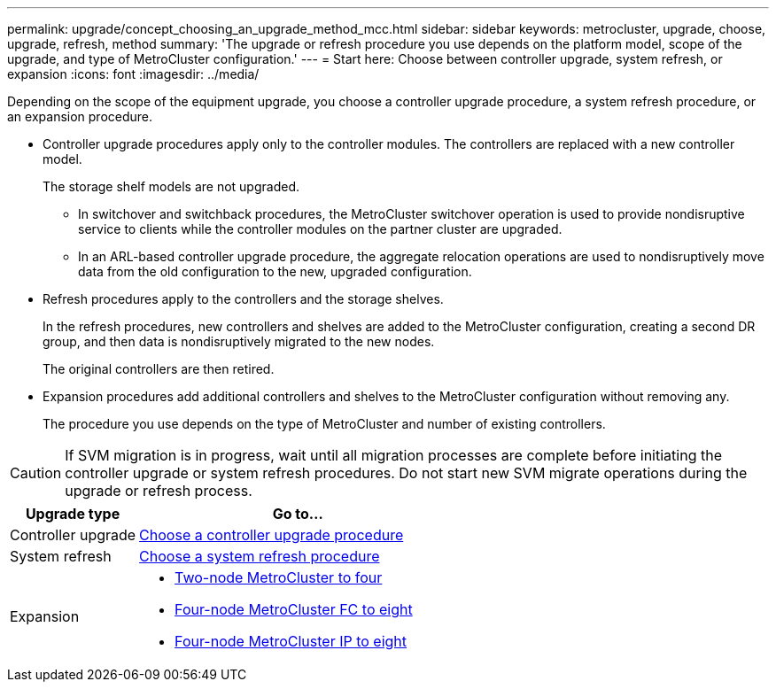 ---
permalink: upgrade/concept_choosing_an_upgrade_method_mcc.html
sidebar: sidebar
keywords: metrocluster, upgrade, choose, upgrade, refresh, method
summary: 'The upgrade or refresh procedure you use depends on the platform model, scope of the upgrade, and type of MetroCluster configuration.'
---
= Start here: Choose between controller upgrade, system refresh, or expansion
:icons: font
:imagesdir: ../media/

[.lead]
Depending on the scope of the equipment upgrade, you choose a controller upgrade procedure, a system refresh procedure, or an expansion procedure. 

* Controller upgrade procedures apply only to the controller modules. The controllers are replaced with a new controller model.
+
The storage shelf models are not upgraded.

** In switchover and switchback procedures, the MetroCluster switchover operation is used to provide nondisruptive service to clients while the controller modules on the partner cluster are upgraded.
** In an ARL-based controller upgrade procedure, the aggregate relocation operations are used to nondisruptively move data from the old configuration to the new, upgraded configuration.

* Refresh procedures apply to the controllers and the storage shelves.
+
In the refresh procedures, new controllers and shelves are added to the MetroCluster configuration, creating a second DR group, and then data is nondisruptively migrated to the new nodes.
+
The original controllers are then retired.

* Expansion procedures add additional controllers and shelves to the MetroCluster configuration without removing any.
+
The procedure you use depends on the type of MetroCluster and number of existing controllers.

CAUTION: If SVM migration is in progress, wait until all migration processes are complete before initiating the controller upgrade or system refresh procedures. Do not start new SVM migrate operations during the upgrade or refresh process.

[cols="2,5"]
|===

h| Upgrade type h| Go to...

a|

Controller upgrade

a|

link:../upgrade/concept_choosing_controller_upgrade_mcc.html[Choose a controller upgrade procedure]
a|

System refresh

a|

link:../upgrade/concept_choosing_tech_refresh_mcc.html[Choose a system refresh procedure]

a|

Expansion

a|

* link:../upgrade/task_expand_a_two_node_mcc_fc_configuration_to_a_four_node_fc_configuration_supertask.html[Two-node MetroCluster to four]
* link:../upgrade/task_expand_a_four_node_mcc_fc_configuration_to_an_eight_node_configuration.html[Four-node MetroCluster FC to eight]
* link:../upgrade/task_expand_a_four_node_mcc_ip_configuration.html[Four-node MetroCluster IP to eight]

|===

// 2024 Nov 11, ONTAPDOC-2406
